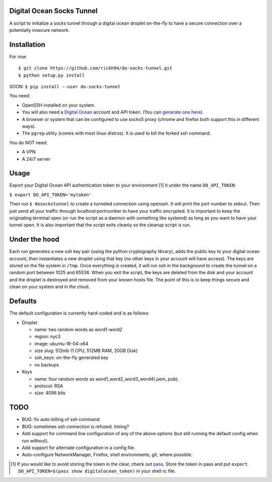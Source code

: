 Digital Ocean Socks Tunnel
==========================
A script to initialize a socks tunnel through a digital ocean droplet
on-the-fly to have a secure connection over a potentially insecure network.

Installation
============
For now
::

$ git clone https://github.com/rickh94/do-socks-tunnel.git
$ python setup.py install


SOON:
``$ pip install --user do-socks-tunnel``

You need:

* OpenSSH installed on your system.

* You will also need a `Digital Ocean <https://digitalocean.com>`_ account and
  API token. (You can `generate one here
  <https://cloud.digitalocean.com/settings/api/tokens>`_).

* A browser or system that can be configured to use socks5 proxy (chrome and
  firefox both support this in different ways).

* The ``pgrep`` utility (comes with most linux distros). It is used
  to kill the forked ssh command.

You do NOT need:

* A VPN

* A 24/7 server


Usage
=====
Export your Digital Ocean API authentication token to your environment [1]_ it
under the name ``DO_API_TOKEN``:

``$ export DO_API_TOKEN='mytoken'``

Then run ``$ dosockstunnel`` to create a tunneled connection using openssh.
It will print the port number to stdout. Then just send all your traffic
through localhost:portnumber to have your traffic encrypted.
It is important to keep the originating terminal open (or run the script as a
daemon with something like systemd) as long as you want to have your tunnel
open. It is also important that the script exits cleanly so the cleanup
script is run.


Under the hood
==============
Each run generates a new ssh key pair (using the python cryptography
library), adds the public key to your digital ocean account, then instantiates a new droplet using
that key (no other keys in your account will have access). The keys are
stored on the file system in ``/tmp``.
Once everything is created, it will run ssh in the background to create the
tunnel on a random port between 1025 and 65536.
When you exit the script, the keys are deleted from the disk and your
account and the droplet is destroyed and removed from your known hosts file.
The point of this is to keep things secure and clean on your system and in
the cloud.

Defaults
========
The default configuration is currently hard-coded and is as follows\:

* Droplet

  - name: two random words as word1-word2

  - region: nyc3

  - image: ubuntu-16-04-x64

  - size slug: 512mb (1 CPU, 512MB RAM, 20GB Disk)

  - ssh_keys: on-the-fly generated key

  - no backups

* Keys

  - name: four random words as word1\_word2\_word3\_word4(.pem,.pub).

  - protocol: RSA

  - size: 4096 bits

TODO
====
* BUG: fix auto-killing of ssh command.

* BUG: sometimes ssh connection is refused. timing?

* Add support for command line configuration of any of the above options
  (but still running the default config when run without).

* Add support for alternate configuration in a config file.

* Auto-configure NetworkManager, Firefox, shell environments, git, where
  possible.

.. [1] If you would like to avoid storing the token in the clear, check out
   `pass <https://www.passwordstore.org>`_. Store the token in pass and put
   ``export DO_API_TOKEN=$(pass show digitalocean_token)`` in your shell rc
   file.

